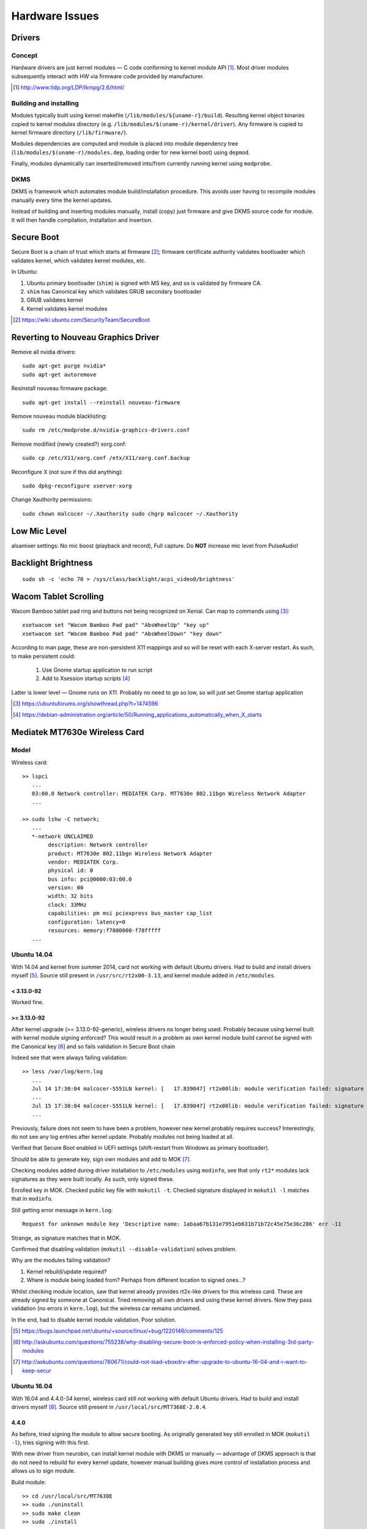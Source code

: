 ================
Hardware Issues
================

Drivers
========

Concept
--------

Hardware drivers are just kernel modules — C code conforming to kernel module API [#]_. Most driver modules subsequently interact with HW via firmware code provided by manufacturer.

.. [#] http://www.tldp.org/LDP/lkmpg/2.6/html/

Building and installing
--------------------------

Modules typically built using kernel makefile (``/lib/modules/${uname-r}/build``). Resulting kernel object binaries copied to kernel modules directory (e.g. ``/lib/modules/$(uname-r)/kernel/driver``). Any firmware is copied to kernel firmware directory (``/lib/firmware/``).

Modules dependencies are computed and module is placed into module dependency tree (``lib/modules/$(uname-r)/modules.dep``, loading order for new kernel boot) using ``depmod``.

Finally, modules dynamically can inserted/removed into/from currently running kernel using ``modprobe``.

DKMS
-----

DKMS is framework which automates module build/installation procedure. This avoids user having to recompile modules manually every time the kernel updates.

Instead of building and inserting modules manually, install (copy) just firmware and give DKMS source code for module. It will then handle compilation, installation and insertion.

Secure Boot
=============

Secure Boot is a chain of trust which starts at firmware [#]_; firmware certificate authority validates bootloader which validates kernel, which validates kernel modules, etc.

In Ubuntu:

#. Ubuntu primary bootloader (``shim``) is signed with MS key, and so is validated by firmware CA.
#. ``shim`` has Canonical key which validates GRUB secondary bootloader
#. GRUB validates kernel
#. Kernel validates kernel modules

.. [#] https://wiki.ubuntu.com/SecurityTeam/SecureBoot


Reverting to Nouveau Graphics Driver
======================================

Remove all nvidia drivers::

	sudo apt-get purge nvidia*
	sudo apt-get autoremove

Resinstall nouveau firmware package::

	sudo apt-get install --reinstall nouveau-firmware

Remove nouveau module blacklisting::

	sudo rm /etc/modprobe.d/nvidia-graphics-drivers.conf

Remove modified (newly created?) xorg.conf::

	sudo cp /etc/X11/xorg.conf /etx/X11/xorg.conf.backup

Reconfigure X (not sure if this did anything)::

	sudo dpkg-reconfigure xserver-xorg

Change Xauthority permissions::

	sudo chown malcocer ~/.Xauthority sudo chgrp malcocer ~/.Xauthority


Low Mic Level
===============

alsamixer settings: No mic boost (playback and record), Full capture. Do **NOT** increase mic level from PulseAudio!

Backlight Brightness 
=====================

::

	sudo sh -c 'echo 70 > /sys/class/backlight/acpi_video0/brightness'  


Wacom Tablet Scrolling
=========================

Wacom Bamboo tablet pad ring and buttons not being recognized on Xenial. Can map to commands using [#]_::

	xsetwacom set "Wacom Bamboo Pad pad" "AbsWheelUp" "key up"
	xsetwacom set "Wacom Bamboo Pad pad" "AbsWheelDown" "key down"

According to man page, these are non-persistent X11 mappings and so will be reset with each X-server restart. As such, to make persistent could:

	#. Use Gnome startup application to run script
	#. Add to Xsession startup scripts [#]_

Latter is lower level — Gnome runs on X11. Probably no need to go so low, so will just set Gnome startup application

.. [#] https://ubuntuforums.org/showthread.php?t=1474596
.. [#] https://debian-administration.org/article/50/Running_applications_automatically_when_X_starts


Mediatek MT7630e Wireless Card
===============================

Model
-------

Wireless card::

	>> lspci
	   ...
	   03:00.0 Network controller: MEDIATEK Corp. MT7630e 802.11bgn Wireless Network Adapter
	   ...

	>> sudo lshw -C network;
	   ...
	   *-network UNCLAIMED
	        description: Network controller
	        product: MT7630e 802.11bgn Wireless Network Adapter
	        vendor: MEDIATEK Corp.
	        physical id: 0
	        bus info: pci@0000:03:00.0
	        version: 00
	        width: 32 bits
	        clock: 33MHz
	        capabilities: pm msi pciexpress bus_master cap_list
	        configuration: latency=0
	        resources: memory:f7800000-f78fffff
	   ...


Ubuntu 14.04
----------------

With 14.04 and kernel from summer 2014, card not working with default Ubuntu drivers. Had to build and install drivers myself [#]_. Source still present in ``/usr/src/rt2x00-3.13``, and kernel module added in ``/etc/modules``. 

< 3.13.0-92
.............

Worked fine.

>= 3.13.0-92
.............

After kernel upgrade (>= 3.13.0-92-generic), wireless drivers no longer being used. Probably because using kernel built with kernel module signing enforced? This would result in a problem as own kernel module build cannot be signed with the Canonical key [#]_ and so fails validation in Secure Boot chain

Indeed see that were always failing validation:: 

	>> less /var/log/kern.log
	   ...
	   Jul 14 17:30:04 malcocer-S551LN kernel: [   17.839047] rt2x00lib: module verification failed: signature and/or  required key missing - tainting kernel
	   ...
	   Jul 15 17:30:04 malcocer-S551LN kernel: [   17.839047] rt2x00lib: module verification failed: signature and/or  required key missing - tainting kernel
	   ...

Previously, failure does not seem to have been a problem, however new kernel probably requires success? Interestingly, do not see any log entries after kernel update. Probably modules not being loaded at all.

Verified that Secure Boot enabled in UEFI settings (shift-restart from Windows as primary bootloader).

Should be able to generate key, sign own modules and add to MOK [#]_.

Checking modules added during driver installation to ``/etc/modules`` using ``modinfo``, see that only ``rt2*`` modules lack signatures as they were built locally. As such, only signed these.

Enrolled key in MOK. Checked public key file with ``mokutil -t``. Checked signature displayed in ``mokutil -l`` matches that in ``modinfo``.

Still getting error message in ``kern.log``::

	Request for unknown module key 'Descriptive name: 1abaa67b131e7951eb631b71b72c45e75e36c286' err -11

Strange, as signature matches that in MOK.

Confirmed that disabling validation (``mokutil --disable-validation``) solves problem.

Why are the modules failing validation?

#. Kernel rebuild/update required?
#. Where is module being loaded from? Perhaps from different location to signed ones...?

Whilst checking module location, saw that kernel already provides rt2x-like drivers for this wireless card. These are already signed by someone at Canonical. Tried removing all own drivers and using these kernel drivers. Now they pass validation (no errors in ``kern.log``), but the wireless car remains unclaimed.

In the end, had to disable kernel module validation. Poor solution.

.. [#] https://bugs.launchpad.net/ubuntu/+source/linux/+bug/1220146/comments/125
.. [#] http://askubuntu.com/questions/755238/why-disabling-secure-boot-is-enforced-policy-when-installing-3rd-party-modules
.. [#] http://askubuntu.com/questions/760671/could-not-load-vboxdrv-after-upgrade-to-ubuntu-16-04-and-i-want-to-keep-secur



Ubuntu 16.04
----------------

With 16.04 and 4.4.0-34 kernel, wireless card still not working with default Ubuntu drivers. Had to build and install drivers myself [#]_. Source still present in ``/usr/local/src/MT7360E-2.0.4``.


4.4.0
.......

As before, tried signing the module to allow secure booting. As originally generated key still enrolled in MOK (``mokutil -l``), tries signing with this first.

With new driver from neurobin, can install kernel module with DKMS or manually — advantage of DKMS approach is that do not need to rebuild for every kernel update, however manual building gives more control of installation process and allows us to sign module.

Build module::

	>> cd /usr/local/src/MT7630E
	>> sudo ./uninstall
	>> sudo make clean
	>> sudo ./install

Final ``modprobe`` fails as kernel modules not yet signed.

Sign modules::

	>> sudo /usr/src/linux-headers-$(uname -r)/scripts/sign-file sha256 ./MOK.priv ./MOK.der $(modinfo -n mt7630e)	
	>> sudo /usr/src/linux-headers-$(uname -r)/scripts/sign-file sha256 ./MOK.priv ./MOK.der $(modinfo -n mt76xx)	

Final ``depmod`` to build kernel module dependency tree (no fail now)::

	>> sudo depmod

Reboot and working first time now ;-)

Will have to repeat at each kernel upgrade however. **Don't uninstall module yet! Boot into previous kernel version first to decrypt** ``MOK.priv`` .



4.10.0
..............

Noticing that module is tainting the kernel despite being signed::

	>> dmesg | grep mt7630e
	[   18.407252] mt7630e: loading out-of-tree module taints kernel.
	[   18.407331] mt7630e: module verification failed: signature and/or required key missing - tainting kernel

Everything seems to be working though. Is kernel module signing not enforced for 4.10?


4.10.0-30
...........

Now module installation failing — seems to hang on ``depmod`` just after build completion.

Tested build + manual insertion using ``test`` script — all working. Implies that module works fine and problem is indeed related to ``depmod`` only.

Interestingly, installation with DKMS does not hang on ``depmod``. Given that do not need to sign, can use this as a workaround for the time being.


.. [#] http://github.com/neurobin/MT7630E
